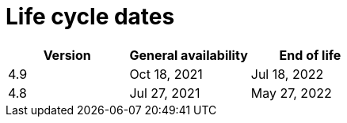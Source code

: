 // Module included in the following assemblies:
//
// * rosa_policy/rosa-life-cycle.adoc

[id="rosa-life-cycle-dates_{context}"]
= Life cycle dates

[options="header"]
|===
|Version    |General availability   |End of life
|4.9        |Oct 18, 2021           |Jul 18, 2022
|4.8        |Jul 27, 2021           |May 27, 2022

ifeval::["{product-title}" == "OpenShift Dedicated"]
|4.7        |Feb 24, 2021           |Dec 17, 2021 footnote:[4.7 minor version follows previous Y-1 life cycle]
|4.6        |Oct 27, 2020           |Aug 26, 2021
|4.5        |Sep 23, 2020           |Mar 26, 2021
|4.4        |Sep 15, 2020           |Nov 26, 2020
|4.3        |Feb 19, 2020           |Oct 23, 2020
|4.2        |Nov 12, 2019           |Oct 15, 2020
|4.1        |Jun 11, 2019           |Mar 20, 2020
|3.11       |Oct 10, 2018           |Jul 31, 2021 footnote:[https://access.redhat.com/articles/5254001]
endif::[]

ifeval::["{product-title}" == "Red Hat OpenShift Service on AWS"]
|4.7        |Mar 24, 2021           |Dec 17, 2021 footnote:[4.7 minor version follows previous Y-1 life cycle]
endif::[]

|===
